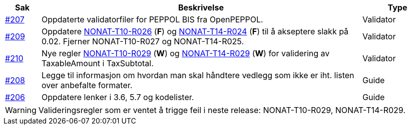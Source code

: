 :ruleurl-inv: /ehf/rule/invoice-2.0/
:ruleurl-cre: /ehf/rule/creditnote-2.0/

[cols="1,9,2", options="header"]
|===
| Sak | Beskrivelse | Type

| link:https://github.com/difi/vefa-ehf-postaward/issues/207[#207]
| Oppdaterte validatorfiler for PEPPOL BIS fra OpenPEPPOL.
| Validator

| link:https://github.com/difi/vefa-ehf-postaward/issues/209[#209]
| Oppdatere link:{ruleurl-inv}NONAT-T10-R026/[NONAT-T10-R026] (**F**) og link:{ruleurl-cre}NONAT-T14-R024/[NONAT-T14-R024] (**F**) til å akseptere slakk på 0.02. Fjerner NONAT-T10-R027 og NONAT-T14-R025.
| Validator

| link:https://github.com/difi/vefa-ehf-postaward/issues/210[#210]
| Nye regler link:{ruleurl-inv}NONAT-T10-R029/[NONAT-T10-R029] (**W**) og link:{ruleurl-cre}NONAT-T14-R029/[NONAT-T14-R029] (**W**) for validering av TaxableAmount i TaxSubtotal.
| Validator

| link:https://github.com/difi/vefa-ehf-postaward/issues/208[#208]
| Legge til informasjon om hvordan man skal håndtere vedlegg som ikke er iht. listen over anbefalte formater.
| Guide

| link:https://github.com/difi/vefa-ehf-postaward/issues/206[#206]
| Oppdatere lenker i 3.6, 5.7 og kodelister.
| Guide

|===

WARNING: Valideringsregler som er ventet å trigge feil i neste release: NONAT-T10-R029, NONAT-T14-R029.
